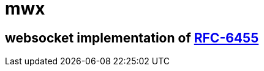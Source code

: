 mwx
===

websocket implementation of https://www.rfc-editor.org/rfc/rfc6455[RFC-6455]
----------------------------------------------------------------------------
